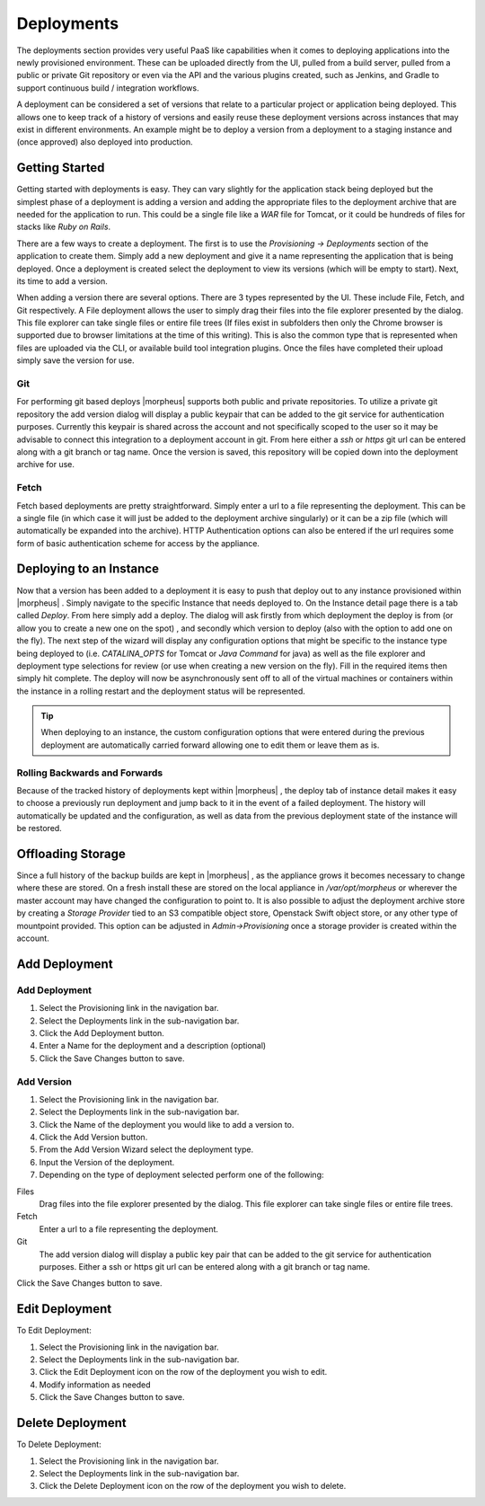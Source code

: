 Deployments
===========

The deployments section provides very useful PaaS like capabilities when it comes to deploying applications into the newly provisioned environment. These can be uploaded directly from the UI, pulled from a build server, pulled from a public or private Git repository or even via the API and the various plugins created, such as Jenkins, and Gradle to support continuous build / integration workflows.

A deployment can be considered a set of versions that relate to a particular project or application being deployed. This allows one to keep track of a history of versions and easily reuse these deployment versions across instances that may exist in different environments. An example might be to deploy a version from a deployment to a staging instance and (once approved) also deployed into production.

Getting Started
---------------

Getting started with deployments is easy. They can vary slightly for the application stack being deployed but the simplest phase of a deployment is adding a version and adding the appropriate files to the deployment archive that are needed for the application to run. This could be a single file like a `WAR` file for Tomcat, or it could be hundreds of files for stacks like `Ruby on Rails`.

There are a few ways to create a deployment. The first is to use the `Provisioning -> Deployments` section of the application to create them. Simply add a new deployment and give it a name representing the application that is being deployed. Once a deployment is created select the deployment to view its versions (which will be empty to start). Next, its time to add a version.

When adding a version there are several options. There are 3 types represented by the UI. These include File, Fetch, and Git respectively. A File deployment allows the user to simply drag their files into the file explorer presented by the dialog. This file explorer can take single files or entire file trees (If files exist in subfolders then only the Chrome browser is supported due to browser limitations at the time of this writing). This is also the common type that is represented when files are uploaded via the CLI, or available build tool integration plugins. Once the files have completed their upload simply save the version for use.

Git
^^^

For performing git based deploys |morpheus| supports both public and private repositories. To utilize a private git repository the add version dialog will display a public keypair that can be added to the git service for authentication purposes. Currently this keypair is shared across the account and not specifically scoped to the user so it may be advisable to connect this integration to a deployment account in git. From here either a `ssh` or `https` git url can be entered along with a git branch or tag name. Once the version is saved, this repository will be copied down into the deployment archive for use.

Fetch
^^^^^

Fetch based deployments are pretty straightforward. Simply enter a url to a file representing the deployment. This can be a single file (in which case it will just be added to the deployment archive singularly) or it can be a zip file (which will automatically be expanded into the archive). HTTP Authentication options can also be entered if the url requires some form of basic authentication scheme for access by the appliance.

Deploying to an Instance
------------------------

Now that a version has been added to a deployment it is easy to push that deploy out to any instance provisioned within |morpheus| . Simply navigate to the specific Instance that needs deployed to. On the Instance detail page there is a tab called `Deploy`. From here simply add a deploy. The dialog will ask firstly from which deployment the deploy is from (or allow you to create a new one on the spot) , and secondly which version to deploy (also with the option to add one on the fly). The next step of the wizard will display any configuration options that might be specific to the instance type being deployed to (i.e. `CATALINA_OPTS` for Tomcat or `Java Command` for java) as well as the file explorer and deployment type selections for review (or use when creating a new version on the fly). Fill in the required items then simply hit complete. The deploy will now be asynchronously sent off to all of the virtual machines or containers within the instance in a rolling restart and the deployment status will be represented.

.. TIP:: When deploying to an instance, the custom configuration options that were entered during the previous deployment are automatically carried forward allowing one to edit them or leave them as is.

Rolling Backwards and Forwards
^^^^^^^^^^^^^^^^^^^^^^^^^^^^^^

Because of the tracked history of deployments kept within |morpheus| , the deploy tab of instance detail makes it easy to choose a previously run deployment and jump back to it in the event of a failed deployment. The history will automatically be updated and the configuration, as well as data from the previous deployment state of the instance will be restored.

Offloading Storage
------------------

Since a full history of the backup builds are kept in |morpheus| , as the appliance grows it becomes necessary to change where these are stored. On a fresh install these are stored on the local appliance in `/var/opt/morpheus` or wherever the master account may have changed the configuration to point to. It is also possible to adjust the deployment archive store by creating a `Storage Provider` tied to an S3 compatible object store, Openstack Swift object store, or any other type of mountpoint provided. This option can be adjusted in `Admin->Provisioning` once a storage provider is created within the account.

Add Deployment
--------------

Add Deployment
^^^^^^^^^^^^^^

#. Select the Provisioning link in the navigation bar.
#. Select the Deployments link in the sub-navigation bar.
#. Click the Add Deployment button.
#. Enter a Name for the deployment and a description (optional)
#. Click the Save Changes button to save.

Add Version
^^^^^^^^^^^

#. Select the Provisioning link in the navigation bar.
#. Select the Deployments link in the sub-navigation bar.
#. Click the Name of the deployment you would like to add a version to.
#. Click the Add Version button.
#. From the Add Version Wizard select the deployment type.
#. Input the Version of the deployment.
#. Depending on the type of deployment selected perform one of the following:

Files
  Drag files into the file explorer presented by the dialog. This file explorer can take single files or entire file trees.
Fetch
  Enter a url to a file representing the deployment.
Git
  The add version dialog will display a public key pair that can be added to the git service for authentication purposes. Either a ssh or https git url can be entered along with a git branch or tag name.

Click the Save Changes button to save.

Edit Deployment
---------------

To Edit Deployment:

#. Select the Provisioning link in the navigation bar.
#. Select the Deployments link in the sub-navigation bar.
#. Click the Edit Deployment icon on the row of the deployment you wish to edit.
#. Modify information as needed
#. Click the Save Changes button to save.

Delete Deployment
-----------------

To Delete Deployment:

#. Select the Provisioning link in the navigation bar.
#. Select the Deployments link in the sub-navigation bar.
#. Click the Delete Deployment icon on the row of the deployment you wish to delete.

